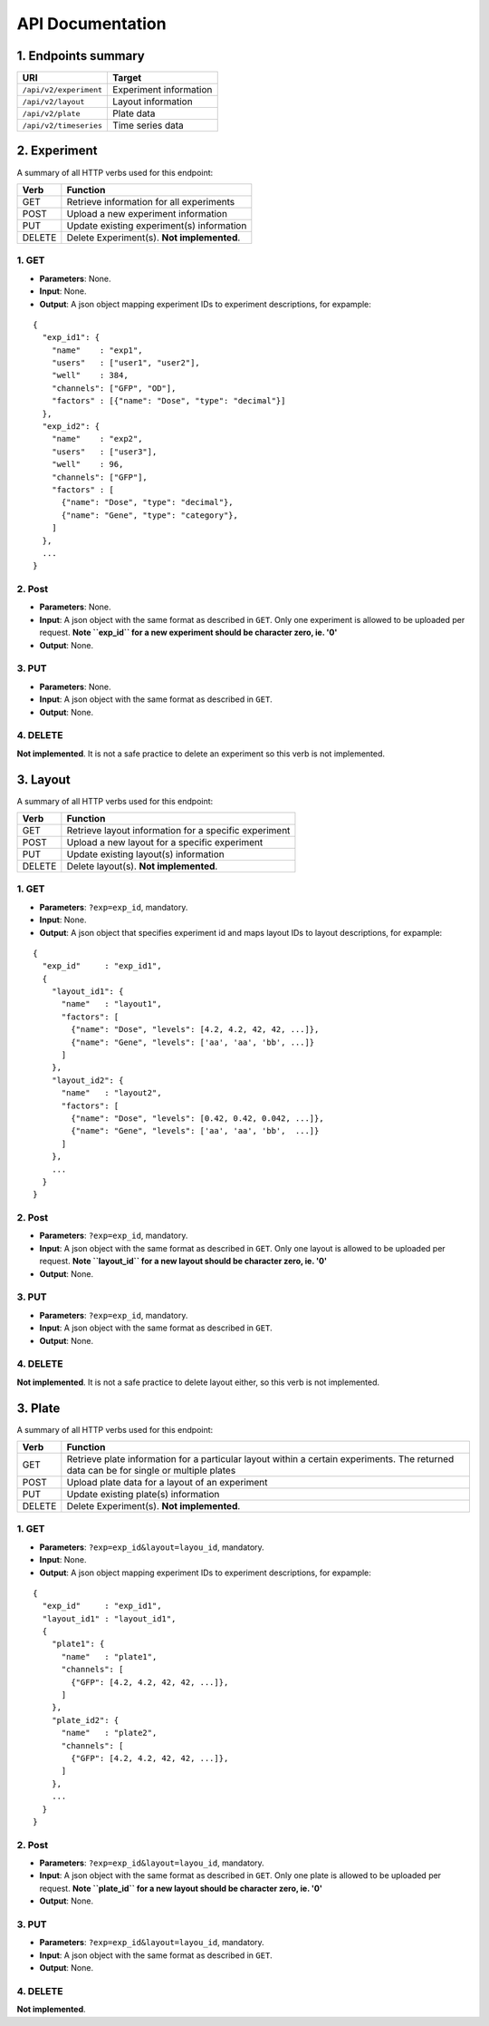 *****************
API Documentation
*****************
.. This is version 2 of API. Version 1 is hidden somewhere in the history.

1. Endpoints summary
====================

+------------------------+-------------------------+
| URI                    | Target                  |
+========================+=========================+
| ``/api/v2/experiment`` | Experiment information  |
+------------------------+-------------------------+
| ``/api/v2/layout``     | Layout information      |
+------------------------+-------------------------+
| ``/api/v2/plate``      | Plate data              |
+------------------------+-------------------------+
| ``/api/v2/timeseries`` | Time series data        |
+------------------------+-------------------------+

2. Experiment
=============

A summary of all HTTP verbs used for this endpoint:

+--------+--------------------------------------------+
| Verb   | Function                                   |
+========+============================================+
| GET    | Retrieve information for all experiments   |
+--------+--------------------------------------------+
| POST   | Upload a new experiment information        |
+--------+--------------------------------------------+
| PUT    | Update existing experiment(s) information  |
+--------+--------------------------------------------+
| DELETE | Delete Experiment(s). **Not implemented**. |
+--------+--------------------------------------------+

1. GET
^^^^^^

* **Parameters**: None.
* **Input**: None.
* **Output**: A json object mapping experiment IDs to experiment descriptions,
  for expample:

::

  {
    "exp_id1": {
      "name"    : "exp1",
      "users"   : ["user1", "user2"],
      "well"    : 384,
      "channels": ["GFP", "OD"],
      "factors" : [{"name": "Dose", "type": "decimal"}]
    },
    "exp_id2": {
      "name"    : "exp2",
      "users"   : ["user3"],
      "well"    : 96,
      "channels": ["GFP"],
      "factors" : [
      	{"name": "Dose", "type": "decimal"},
      	{"name": "Gene", "type": "category"},
      ]
    },
    ...
  }

2. Post
^^^^^^^

* **Parameters**: None.
* **Input**: A json object with the same format as described in ``GET``. Only
  one experiment is allowed to be uploaded per request. **Note ``exp_id`` for a
  new experiment should be character zero, ie. '0'**
* **Output**: None.

3. PUT
^^^^^^

* **Parameters**: None.
* **Input**: A json object with the same format as described in ``GET``.
* **Output**: None.

4. DELETE
^^^^^^^^^

**Not implemented**. It is not a safe practice to delete an experiment so this
verb is not implemented.

3. Layout
=========

A summary of all HTTP verbs used for this endpoint:

+--------+-------------------------------------------------------+
| Verb   | Function                                              |
+========+=======================================================+
| GET    | Retrieve layout information for a specific experiment |
+--------+-------------------------------------------------------+
| POST   | Upload a new layout for a specific experiment         |
+--------+-------------------------------------------------------+
| PUT    | Update existing layout(s) information                 |
+--------+-------------------------------------------------------+
| DELETE | Delete layout(s). **Not implemented**.                |
+--------+-------------------------------------------------------+

1. GET
^^^^^^

* **Parameters**: ``?exp=exp_id``, mandatory.
* **Input**: None.
* **Output**: A json object that specifies experiment id and maps layout IDs to
  layout descriptions, for expample:

::

  {
    "exp_id"     : "exp_id1",
    {
      "layout_id1": {
        "name"   : "layout1",
        "factors": [
          {"name": "Dose", "levels": [4.2, 4.2, 42, 42, ...]},
          {"name": "Gene", "levels": ['aa', 'aa', 'bb', ...]}
        ]
      },
      "layout_id2": {
        "name"   : "layout2",
        "factors": [
          {"name": "Dose", "levels": [0.42, 0.42, 0.042, ...]},
          {"name": "Gene", "levels": ['aa', 'aa', 'bb',  ...]}
        ]
      },
      ...
    }
  }

2. Post
^^^^^^^

* **Parameters**: ``?exp=exp_id``, mandatory.
* **Input**: A json object with the same format as described in ``GET``. Only
  one layout is allowed to be uploaded per request. **Note ``layout_id`` for a
  new layout should be character zero, ie. '0'**
* **Output**: None.

3. PUT
^^^^^^

* **Parameters**: ``?exp=exp_id``, mandatory.
* **Input**: A json object with the same format as described in ``GET``.
* **Output**: None.

4. DELETE
^^^^^^^^^
**Not implemented**. It is not a safe practice to delete layout either, so this
verb is not implemented.

3. Plate
========

A summary of all HTTP verbs used for this endpoint:

+--------+--------------------------------------------------------------------+
| Verb   | Function                                                           |
+========+====================================================================+
| GET    | Retrieve plate information for a particular layout within a        |
|        | certain experiments. The returned data can be for single or        |
|        | multiple plates                                                    |
+--------+--------------------------------------------------------------------+
| POST   | Upload plate data for a layout of an experiment                    |
+--------+--------------------------------------------------------------------+
| PUT    | Update existing plate(s) information                               |
+--------+--------------------------------------------------------------------+
| DELETE | Delete Experiment(s). **Not implemented**.                         |
+--------+--------------------------------------------------------------------+

1. GET
^^^^^^

* **Parameters**: ``?exp=exp_id&layout=layou_id``, mandatory.
* **Input**: None.
* **Output**: A json object mapping experiment IDs to experiment descriptions,
  for expample:

::

  {
    "exp_id"     : "exp_id1",
    "layout_id1" : "layout_id1",
    {
      "plate1": {
        "name"   : "plate1",
        "channels": [
          {"GFP": [4.2, 4.2, 42, 42, ...]},
        ]
      },
      "plate_id2": {
        "name"   : "plate2",
        "channels": [
          {"GFP": [4.2, 4.2, 42, 42, ...]},
        ]
      },
      ...
    }
  }



2. Post
^^^^^^^

* **Parameters**: ``?exp=exp_id&layout=layou_id``, mandatory.
* **Input**: A json object with the same format as described in ``GET``. Only
  one plate is allowed to be uploaded per request. **Note ``plate_id`` for a
  new layout should be character zero, ie. '0'**
* **Output**: None.

3. PUT
^^^^^^

* **Parameters**: ``?exp=exp_id&layout=layou_id``, mandatory.
* **Input**: A json object with the same format as described in ``GET``.
* **Output**: None.

4. DELETE
^^^^^^^^^
**Not implemented**.
